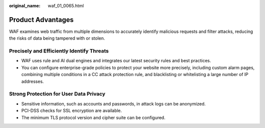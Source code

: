 :original_name: waf_01_0065.html

.. _waf_01_0065:

Product Advantages
==================

WAF examines web traffic from multiple dimensions to accurately identify malicious requests and filter attacks, reducing the risks of data being tampered with or stolen.

Precisely and Efficiently Identify Threats
------------------------------------------

-  WAF uses rule and AI dual engines and integrates our latest security rules and best practices.
-  You can configure enterprise-grade policies to protect your website more precisely, including custom alarm pages, combining multiple conditions in a CC attack protection rule, and blacklisting or whitelisting a large number of IP addresses.

Strong Protection for User Data Privacy
---------------------------------------

-  Sensitive information, such as accounts and passwords, in attack logs can be anonymized.
-  PCI-DSS checks for SSL encryption are available.
-  The minimum TLS protocol version and cipher suite can be configured.
